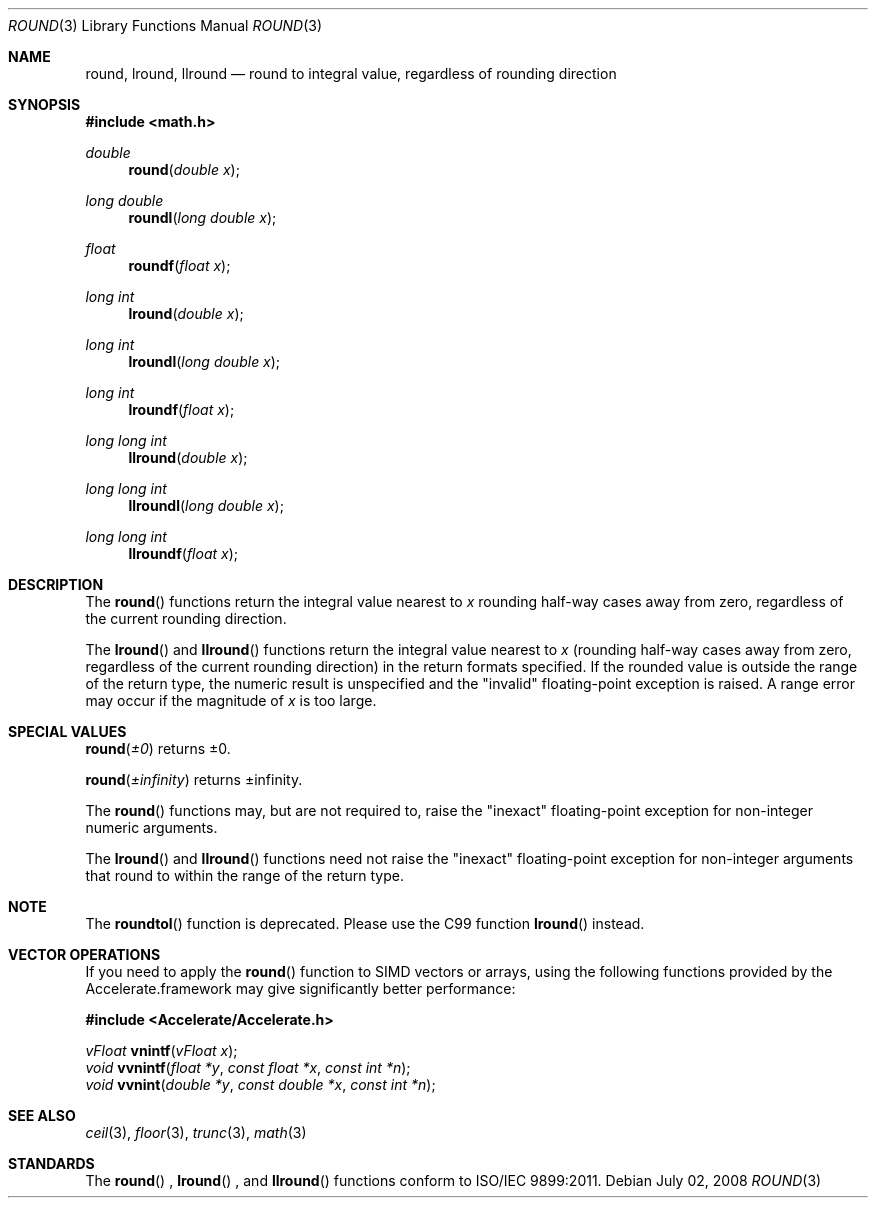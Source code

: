.\" Copyright (c) 1985, 1991 Regents of the University of California.
.\" All rights reserved.
.\"
.\" Redistribution and use in source and binary forms, with or without
.\" modification, are permitted provided that the following conditions
.\" are met:
.\" 1. Redistributions of source code must retain the above copyright
.\"    notice, this list of conditions and the following disclaimer.
.\" 2. Redistributions in binary form must reproduce the above copyright
.\"    notice, this list of conditions and the following disclaimer in the
.\"    documentation and/or other materials provided with the distribution.
.\" 3. All advertising materials mentioning features or use of this software
.\"    must display the following acknowledgement:
.\"	This product includes software developed by the University of
.\"	California, Berkeley and its contributors.
.\" 4. Neither the name of the University nor the names of its contributors
.\"    may be used to endorse or promote products derived from this software
.\"    without specific prior written permission.
.\"
.\" THIS SOFTWARE IS PROVIDED BY THE REGENTS AND CONTRIBUTORS ``AS IS'' AND
.\" ANY EXPRESS OR IMPLIED WARRANTIES, INCLUDING, BUT NOT LIMITED TO, THE
.\" IMPLIED WARRANTIES OF MERCHANTABILITY AND FITNESS FOR A PARTICULAR PURPOSE
.\" ARE DISCLAIMED.  IN NO EVENT SHALL THE REGENTS OR CONTRIBUTORS BE LIABLE
.\" FOR ANY DIRECT, INDIRECT, INCIDENTAL, SPECIAL, EXEMPLARY, OR CONSEQUENTIAL
.\" DAMAGES (INCLUDING, BUT NOT LIMITED TO, PROCUREMENT OF SUBSTITUTE GOODS
.\" OR SERVICES; LOSS OF USE, DATA, OR PROFITS; OR BUSINESS INTERRUPTION)
.\" HOWEVER CAUSED AND ON ANY THEORY OF LIABILITY, WHETHER IN CONTRACT, STRICT
.\" LIABILITY, OR TORT (INCLUDING NEGLIGENCE OR OTHERWISE) ARISING IN ANY WAY
.\" OUT OF THE USE OF THIS SOFTWARE, EVEN IF ADVISED OF THE POSSIBILITY OF
.\" SUCH DAMAGE.
.\"
.\"     from: @(#)rint.3	5.1 (Berkeley) 5/2/91
.\"	$Id: round.3,v 1.4 2004/12/20 21:35:46 scp Exp $
.\"
.Dd July 02, 2008
.Dt ROUND 3
.Os
.Sh NAME
.Nm round ,
.Nm lround ,
.Nm llround
.Nd round to integral value, regardless of rounding direction
.Sh SYNOPSIS
.Fd #include <math.h>
.Ft double
.Fn round "double x"
.Ft long double
.Fn roundl "long double x"
.Ft float
.Fn roundf "float x"
.Ft long int
.Fn lround "double x"
.Ft long int
.Fn lroundl "long double x"
.Ft long int
.Fn lroundf "float x"
.Ft long long int
.Fn llround "double x"
.Ft long long int
.Fn llroundl "long double x"
.Ft long long int
.Fn llroundf "float x"
.Sh DESCRIPTION
The
.Fn round
functions return the integral value
nearest to
.Fa x
rounding half-way cases away from zero, regardless of the current rounding direction.
.Pp
The
.Fn lround
and
.Fn llround
functions return the integral value nearest to 
.Fa x
(rounding half-way cases away from zero, regardless of the current rounding direction) in the return formats specified.  If the rounded
value is outside the range of the return type, the numeric result is unspecified and the
"invalid" floating-point exception is raised. A range error may occur if the magnitude of 
.Fa x 
is too large. 
.Sh SPECIAL VALUES
.Fn round "±0"
returns ±0.
.Pp
.Fn round "±infinity"
returns ±infinity.
.Pp
The
.Fn round
functions may, but are not required to, raise the "inexact" floating-point exception for non-integer numeric arguments.
.Pp
The
.Fn lround
and
.Fn llround
functions need not raise the "inexact" floating-point exception for non-integer arguments that round to within the range of the return type.
.Sh NOTE
The
.Fn roundtol
function is deprecated.  Please use the C99 function
.Fn lround
instead.
.Sh VECTOR OPERATIONS
If you need to apply the 
.Fn round
function to SIMD vectors or arrays, using the following functions provided
by the Accelerate.framework may give significantly better performance:
.Pp
.Fd #include <Accelerate/Accelerate.h>
.Pp
.Ft vFloat
.Fn vnintf "vFloat x" ;
.br
.Ft void
.Fn vvnintf "float *y" "const float *x" "const int *n" ;
.br
.Ft void
.Fn vvnint "double *y" "const double *x" "const int *n" ;
.Sh SEE ALSO
.Xr ceil 3 ,
.Xr floor 3 ,
.Xr trunc 3 ,
.Xr math 3
.Sh STANDARDS
The
.Fn round
, 
.Fn lround
, and
.Fn llround
functions conform to ISO/IEC 9899:2011.
